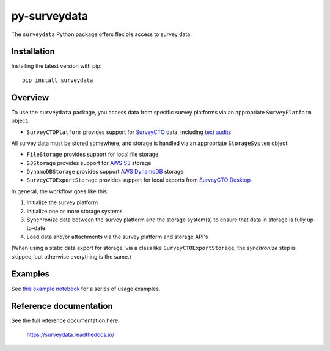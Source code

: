 =============
py-surveydata
=============

The ``surveydata`` Python package offers flexible access to survey data.

Installation
------------

Installing the latest version with pip::

    pip install surveydata

Overview
--------

To use the ``surveydata`` package, you access data from specific survey platforms via an
appropriate ``SurveyPlatform`` object:

* ``SurveyCTOPlatform`` provides support for `SurveyCTO <https://www.surveycto.com>`_ data,
  including `text audits <https://docs.surveycto.com/02-designing-forms/01-core-concepts/03zd.field-types-text-audit.html>`_

All survey data must be stored somewhere, and storage is handled via an appropriate
``StorageSystem`` object:

* ``FileStorage`` provides support for local file storage
* ``S3Storage`` provides support for `AWS S3 <https://aws.amazon.com/s3/>`_ storage
* ``DynamoDBStorage`` provides support `AWS DynamoDB <https://aws.amazon.com/dynamodb/>`_ storage
* ``SurveyCTOExportStorage`` provides support for local exports from `SurveyCTO Desktop <https://docs.surveycto.com/05-exporting-and-publishing-data/02-exporting-data-with-surveycto-desktop/01.using-desktop.html>`_

In general, the workflow goes like this:

#. Initialize the survey platform
#. Initialize one or more storage systems
#. Synchronize data between the survey platform and the storage system(s) to ensure that
   data in storage is fully up-to-date
#. Load data and/or attachments via the survey platform and storage API's

(When using a static data export for storage, via a class like ``SurveyCTOExportStorage``,
the *synchronize* step is skipped, but otherwise everything is the same.)

Examples
--------

See `this example notebook <https://github.com/orangechairlabs/py-surveydata/blob/main/src/surveydata-surveycto-examples.ipynb>`_
for a series of usage examples.

Reference documentation
-----------------------

See the full reference documentation here:

    https://surveydata.readthedocs.io/
